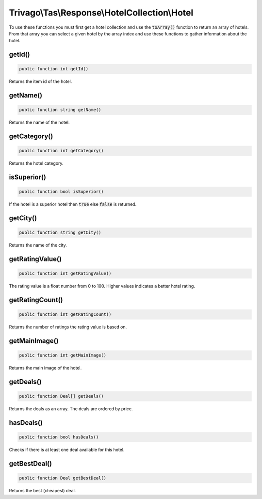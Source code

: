 ==============================================
Trivago\\Tas\\Response\\HotelCollection\\Hotel
==============================================

To use these functions you must first get a hotel collection and use the :code:`toArray()` function to return an array of
hotels. From that array you can select a given hotel by the array index and use these functions to gather information
about the hotel.

getId()
=======

.. code-block:: php

    public function int getId()

Returns the item id of the hotel.


getName()
=========

.. code-block:: php

    public function string getName()

Returns the name of the hotel.


getCategory()
=============

.. code-block:: php

    public function int getCategory()

Returns the hotel category.


isSuperior()
============

.. code-block:: php

    public function bool isSuperior()

If the hotel is a superior hotel then :code:`true` else :code:`false` is returned.


getCity()
=========

.. code-block:: php

    public function string getCity()

Returns the name of the city.


getRatingValue()
================

.. code-block:: php

    public function int getRatingValue()

The rating value is a float number from 0 to 100. Higher values indicates a better hotel rating.


getRatingCount()
================

.. code-block:: php

    public function int getRatingCount()

Returns the number of ratings the rating value is based on.


getMainImage()
==============

.. code-block:: php

    public function int getMainImage()

Returns the main image of the hotel.


getDeals()
==========

.. code-block:: php

    public function Deal[] getDeals()

Returns the deals as an array. The deals are ordered by price.


hasDeals()
==========

.. code-block:: php

    public function bool hasDeals()

Checks if there is at least one deal available for this hotel.


getBestDeal()
=============

.. code-block:: php

    public function Deal getBestDeal()

Returns the best (cheapest) deal.
